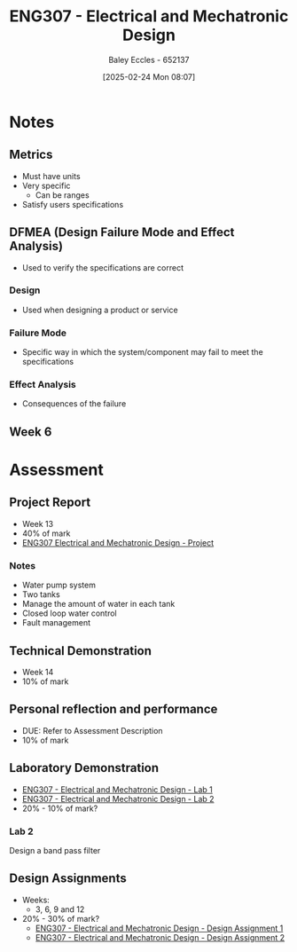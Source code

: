 :PROPERTIES:
:ID:       53c4bf10-2e4d-4992-8720-3b644118481a
:END:
#+title: ENG307 - Electrical and Mechatronic Design
#+date: [2025-02-24 Mon 08:07]
#+AUTHOR: Baley Eccles - 652137
#+FILETAGS: :UTAS:2025:

* Notes
** Metrics
 - Must have units
 - Very specific
   - Can be ranges
 - Satisfy users specifications
** DFMEA (Design Failure Mode and Effect Analysis)
 - Used to verify the specifications are correct
*** Design
 - Used when designing a product or service
*** Failure Mode
 - Specific way in which the system/component may fail to meet the specifications
*** Effect Analysis
 - Consequences of the failure
** Week 6


* Assessment
** Project Report
 - Week 13
 - 40% of mark
 - [[id:091d3056-df3b-466d-8d5a-3d309e5a07f0][ENG307 Electrical and Mechatronic Design - Project]]
*** Notes
 - Water pump system
 - Two tanks
 - Manage the amount of water in each tank
 - Closed loop water control
 - Fault management
** Technical Demonstration
 - Week 14
 - 10% of mark
** Personal reflection and performance
 - DUE: Refer to Assessment Description
 - 10% of mark
** Laboratory Demonstration
 - [[id:aa89e0a2-e7a6-4527-ac8b-6d40955aed96][ENG307 - Electrical and Mechatronic Design - Lab 1]]
 - [[id:afa8876a-42ca-469c-8adf-1ba127276d06][ENG307 - Electrical and Mechatronic Design - Lab 2]]
 - 20% - 10% of mark?
*** Lab 2
Design a band pass filter
** Design Assignments
 - Weeks:
   - 3, 6, 9 and 12
 - 20% - 30% of mark?
   - [[id:e1a8a179-0487-4d1f-ad59-83ebeb8cad0c][ENG307 - Electrical and Mechatronic Design - Design Assignment 1]]
   - [[id:2750d46e-0d6c-491c-9103-432b09cd0064][ENG307 - Electrical and Mechatronic Design - Design Assignment 2]]


